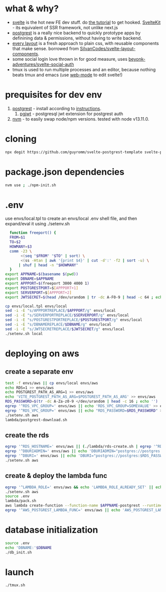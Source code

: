 * what & why?
- [[https://svelte.dev/][svelte]] is the hot new FE dev stuff. do [[https://svelte.dev/tutorial/basics][the tutorial]] to get hooked. [[https://kit.svelte.dev/][SvelteKit]] - its equivalent of SSR
  framework, not unlike next.js
- [[http://postgrest.org/][postgrest]] is a really nice backend to quickly prototype apps by
  definining data & permissions, without having to write backend.
- [[https://every-layout.dev/][every layout]] is a fresh approach to plain css, with reusable components that make sense. borrowed from [[https://github.com/SilvanCodes/svelte-layout-components][SilvanCodes/svelte-layout-components]].
- some social login love thrown in for good measure, uses [[https://github.com/beyonk-adventures/svelte-social-auth][beyonk-adventures/svelte-social-auth]]
- tmux is used to run multiple processes and an editor, because nothing beats tmux and emacs (use [[http://web-mode.org/][web-mode]] to edit svelte!)
* prequisites for dev env
1. [[https://github.com/PostgREST/postgrest/releases/latest][postgrest]] - install according to [[http://postgrest.org/en/v6.0/tutorials/tut0.html][instructions]].
   1. [[https://github.com/michelp/pgjwt][pgjwt]] - postgresql jwt extension for postgrest auth
2. [[https://github.com/nvm-sh/nvm][nvm]] - to easily swap node/npm versions. tested with node v13.11.0.
* cloning
#+BEGIN_SRC bash
npx degit https://github.com/guyromm/svelte-postgrest-template svelte-postgrest-app
#+END_SRC
* package.json dependencies
#+BEGIN_SRC bash
nvm use ; ./npm-init.sh
#+END_SRC

* .env
  use envs/local.tpl to create an envs/local .env shell file, and then
  expand/eval it using ./setenv.sh
#+BEGIN_SRC bash
    function freeport() {
	FROM=$1
	TO=$2
	HOWMANY=$3
	comm -23 \
	     <(seq "$FROM" "$TO" | sort) \
	     <(ss -Htan | awk '{print $4}' | cut -d':' -f2 | sort -u) \
	    | shuf | head -n "$HOWMANY"
    }
  export APPNAME=$(basename $(pwd))
  export DBNAME=$APPNAME
  export APPPORT=$(freeport 3000 4000 1)
  export POSTGRESTPORT=$[APPPORT+1]
  export SERVERPORT=$[APPPORT+2]
  export JWTSECRET=$(head /dev/urandom | tr -dc A-F0-9 | head -c 64 ; echo '')

  cp envs/local.tpl envs/local
  sed -i -E "s/APPPORTREPLACE/$APPPORT/g" envs/local
  sed -i -E "s/SERVERPORTREPLACE/$SERVERPORT/g" envs/local
  sed -i -E "s/POSTGRESTPORTREPLACE/$POSTGRESTPORT/g" envs/local
  sed -i -E "s/DBNAMEREPLACE/$DBNAME/g" envs/local
  sed -i -E "s/JWTSECRETREPLACE/$JWTSECRET/g" envs/local
  ./setenv.sh local
#+END_SRC

* deploying on aws
** create a separate env
#+BEGIN_SRC bash
test -f envs/aws || cp envs/local envs/aws
echo RDS=1 >> envs/aws
echo POSTGREST_PATH_AS_ARG=1 >> envs/aws
echo 'VITE_POSTGREST_PATH_AS_ARG=$POSTGREST_PATH_AS_ARG' >> envs/aws
RDS_PASSWORD=$(tr -dc A-Za-z0-9 </dev/urandom | head -c 16 ; echo '')
egrep '^RDS_VPC_GROUP=' envs/aws || echo 'RDS_VPC_GROUP=SOMEVALUE' >> envs/aws
egrep '^RDS_VPC_GROUP=' envs/aws || echo "RDS_PASSWORD=$RDS_PASSWORD" >> envs/aws
./setenv.sh aws
lambda/postgrest-download.sh
#+END_SRC
** create the rds
#+BEGIN_SRC bash
egrep '^RDS_HOSTNAME=' envs/aws || (./lambda/rds-create.sh | egrep '^RDS_HOSTNAME=' >> envs/aws)
egrep '^DBURIADMIN=' envs/aws || echo 'DBURIADMIN="postgres://postgres:$RDS_PASSWORD@$RDS_HOSTNAME/template1"' >> envs/aws
egrep '^DBURI=' envs/aws || echo 'DBURI="postgres://postgres:$RDS_PASSWORD@$RDS_HOSTNAME/"' >> envs/aws
./setenv.sh aws
#+END_SRC
** create & deploy the lambda func
#+BEGIN_SRC bash
egrep '^LAMBDA_ROLE=' envs/aws && echo 'LAMBDA_ROLE_ALREADY_SET' || echo LAMBDA_ROLE=arn:iam:YOURLAMBDAROLE >> envs/aws
./setenv.sh aws
source .env
lambda/pack.sh
aws lambda create-function --function-name $APPNAME-postgrest --runtime nodejs14.x --role "$LAMBDA_ROLE" --zip-file fileb://lambda/function.zip --handler index.handler | tee envs/$ENV.lambda.json
egrep '^AWS_POSTGREST_LAMBDA_FUNC=' envs/aws || echo 'AWS_POSTGREST_LAMBDA_FUNC='$(jq .FunctionName envs/$ENV.lambda.json -r) >> envs/aws
#+END_SRC

* database initialization
#+BEGIN_SRC bash
  source .env
  echo 'DBNAME:'$DBNAME
  ./db_init.sh
#+END_SRC

* launch
#+BEGIN_SRC bash
./tmux.sh
#+END_SRC

